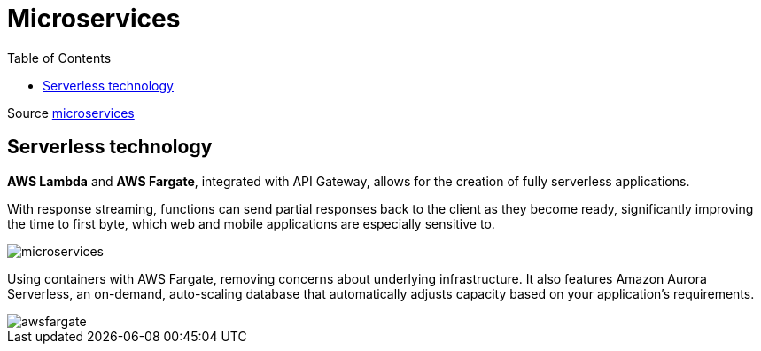 :experimental:
ifndef::env-github[:icons: font]
ifdef::env-github[]
:status:
:outfilesuffix: .adoc
:caution-caption: :fire:
:important-caption: :exclamation:
:note-caption: :paperclip:
:tip-caption: :bulb:
:warning-caption: :warning:
endif::[]

= Microservices
:toc:
:toclevels: 5

Source https://docs.aws.amazon.com/whitepapers/latest/microservices-on-aws/microservices-on-serverless-technologies.html[microservices]


== Serverless technology

*AWS Lambda* and *AWS Fargate*, integrated with API Gateway, allows for the creation of fully serverless applications.

With response streaming, functions can send partial responses back to the client as they become ready, significantly improving the time to first byte, which web and mobile applications are especially sensitive to.

image::images/awsMicroServerless.png[microservices]

Using containers with AWS Fargate, removing concerns about underlying infrastructure. It also features Amazon Aurora Serverless, an on-demand, auto-scaling database that automatically adjusts capacity based on your application's requirements.

image::images/awsMicroFargate.png[awsfargate]
